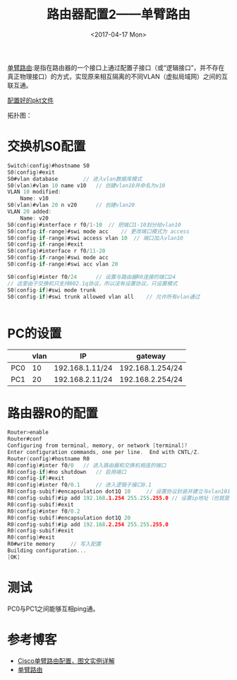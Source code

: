 #+TITLE: 路由器配置2——单臂路由
#+DATE: <2017-04-17 Mon>
#+TAGS: 单臂路由, router
#+LAYOUT: post
#+CATEGORIES: Router

[[http://baike.baidu.com/item/%E5%8D%95%E8%87%82%E8%B7%AF%E7%94%B1][单臂路由]]:是指在路由器的一个接口上通过配置子接口（或“逻辑接口”，并不存在真正物理接口）的方式，实现原来相互隔离的不同VLAN（虚拟局域网）之间的互联互通。

[[https://github.com/aoenian/cisco-pkt][配置好的pkt文件]]

#+BEGIN_HTML
<!--more-->
#+END_HTML

拓扑图：
[[http://i4.buimg.com/567571/36c26c7adffe3ce0.png]]

* 交换机S0配置

#+BEGIN_SRC C
Switch(config)#hostname S0
S0(config)#exit
S0#vlan database 		// 进入vlan数据库模式
S0(vlan)#vlan 10 name v10	// 创建vlan10并命名为v10
VLAN 10 modified:
    Name: v10
S0(vlan)#vlan 20 n v20		// 创建vlan20
VLAN 20 added:
    Name: v20
S0(config)#interface r f0/1-10	// 把端口1-10划分给vlan10
S0(config-if-range)#swi mode acc	// 更改端口模式为 access
S0(config-if-range)#swi access vlan 10	// 端口加入vlan10
S0(config-if-range)#exit
S0(config)#interface r f0/11-20
S0(config-if-range)#swi mode acc
S0(config-if-range)#swi acc vlan 20

S0(config)#inter f0/24		// 设置与路由器R0连接的端口24
// 这里由于交换机只支持802.1q协议，所以没有设置协议，只设置模式
S0(config-if)#swi mode trunk 
S0(config-if)#swi trunk allowed vlan all	// 允许所有vlan通过


#+END_SRC

* PC的设置

|     | vlan | IP              | gateway          |
|-----+------+-----------------+------------------|
| PC0 |   10 | 192.168.1.11/24 | 192.168.1.254/24 |
| PC1 |   20 | 192.168.2.11/24 | 192.168.2.254/24 |

* 路由器R0的配置

#+BEGIN_SRC C
Router>enable
Router#conf
Configuring from terminal, memory, or network [terminal]? 
Enter configuration commands, one per line.  End with CNTL/Z.
Router(config)#hostname R0
R0(config)#inter f0/0	// 进入路由器和交换机相连的端口
R0(config-if)#no shutdown 	// 启用端口
R0(config-if)#exit
R0(config)#inter f0/0.1		// 进入逻辑子接口0.1
R0(config-subif)#encapsulation dot1Q 10		// 设置协议封装并建立与vlan10的关联
R0(config-subif)#ip add 192.168.1.254 255.255.255.0	// 设置ip地址（也就是网关地址）
R0(config-subif)#exit
R0(config)#inter f0/0.2
R0(config-subif)#encapsulation dot1Q 20
R0(config-subif)#ip add 192.168.2.254 255.255.255.0
R0(config-subif)#exit
R0(config)#exit
R0#write memory 	// 写入配置
Building configuration...
[OK]

#+END_SRC

* 测试

PC0与PC1之间能够互相ping通。

* 参考博客

- [[http://blog.csdn.net/junmuzi/article/details/49912217][Cisco单臂路由配置，图文实例详解]]
- [[http://baike.baidu.com/item/%E5%8D%95%E8%87%82%E8%B7%AF%E7%94%B1][单臂路由]]
